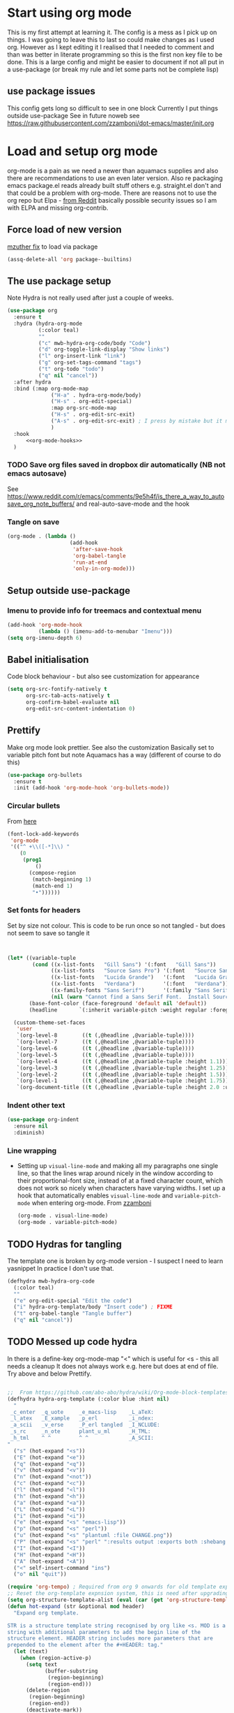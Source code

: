 #+TITLE Emacs configuration org Mode
#+PROPERTY:header-args :cache yes :tangle yes :comments link
#+STARTUP: content
* Start using org mode
This is my first attempt at learning it.
The config is a mess as I pick up on things.
I was going to leave this to last so could make changes as I used org. However as I kept editing it I realised that I needed to comment and than was better in literate programming so this is the first non key file to be done.
This is a large config and might be easier to document if not all put in a use-package (or break my rule and let some parts not be complete lisp)
** use package issues
This config gets long so difficult to see in one block
Currently I put things outside use-package
See in future noweb see https://raw.githubusercontent.com/zzamboni/dot-emacs/master/init.org
* Load and setup org mode
org-mode is a pain as we need a newer than aquamacs supplies and also there are recommendations to use an even later version. Also re packaging emacs package.el reads already built stuff others e.g. straight.el don't and that could be a problem with org-mode. There are reasons not to use the org repo but Elpa - [[https://www.reddit.com/r/emacs/comments/5sx7j0/how_do_i_get_usepackage_to_ignore_the_bundled/ddix2ta/?utm_source=share&utm_medium=web2x][from Reddit]] basically possible security issues so I am with ELPA and missing org-contrib.
** Force load of new version
[[https://github.com/jwiegley/use-package/issues/319#issuecomment-471274348][mzuther  fix]] to load via package
 #+begin_src emacs-lisp
(assq-delete-all 'org package--builtins)
 #+end_src
** The use package setup
Note Hydra is not really used after just a couple of weeks.

  #+begin_src emacs-lisp :noweb yes
  (use-package org
	:ensure t
	:hydra (hydra-org-mode
			(:color teal)
			""
			("c" mwb-hydra-org-code/body "Code")
			("d" org-toggle-link-display "Show links")
			("l" org-insert-link "link")
			("g" org-set-tags-command "tags")
			("t" org-todo "todo")
			("q" nil "cancel"))
	:after hydra
	:bind (:map org-mode-map
				("H-a" . hydra-org-mode/body)
				("H-s" . org-edit-special)
				:map org-src-mode-map
				("H-s" . org-edit-src-exit)
				("A-s" . org-edit-src-exit) ; I press by mistake but it makes sense
				)
	:hook
        <<org-mode-hooks>>
	)
  #+end_src
*** TODO Save org files saved in dropbox dir automatically (NB not emacs autosave)
See https://www.reddit.com/r/emacs/comments/9e5h4f/is_there_a_way_to_autosave_org_note_buffers/ and real-auto-save-mode and the hook
*** Tangle on save
	#+begin_src emacs-lisp :tangle no :noweb-ref org-mode-hooks
	(org-mode . (lambda ()
						(add-hook
						 'after-save-hook
						 'org-babel-tangle
						 'run-at-end
						 'only-in-org-mode)))
	#+end_src
** Setup outside use-package
*** Imenu to provide info for treemacs and contextual menu
  #+begin_src emacs-lisp
  (add-hook 'org-mode-hook
			(lambda () (imenu-add-to-menubar "Imenu")))
  (setq org-imenu-depth 6)
  #+end_src
** Babel initialisation
Code block behaviour - but also see customization for appearance
 #+begin_src emacs-lisp
 (setq org-src-fontify-natively t
	   org-src-tab-acts-natively t
	   org-confirm-babel-evaluate nil
	   org-edit-src-content-indentation 0)
 #+end_src
** Prettify
Make org mode look prettier. See also the customization
Basically set to variable pitch font but note Aquamacs has a way (different of course to do this)
 #+begin_src emacs-lisp
 (use-package org-bullets
   :ensure t
   :init (add-hook 'org-mode-hook 'org-bullets-mode))
 #+end_src
*** Circular bullets
From [[http://www.howardism.org/Technical/Emacs/orgmode-wordprocessor.html][here]]
	#+begin_src emacs-lisp
	(font-lock-add-keywords
	 'org-mode
	 '(("^ +\\([-*]\\) "
		(0
		 (prog1
			 ()
		   (compose-region
			(match-beginning 1)
			(match-end 1)
			"•"))))))
	#+end_src
*** Set fonts for headers
   Set by size not colour.
   This is code to be run once so not tangled - but does not seem to save so tangle it
   #+begin_src emacs-lisp


   (let* ((variable-tuple
		   (cond ((x-list-fonts   "Gill Sans") '(:font   "Gill Sans"))
				 ((x-list-fonts   "Source Sans Pro") '(:font   "Source Sans Pro"))
				 ((x-list-fonts   "Lucida Grande")   '(:font   "Lucida Grande"))
				 ((x-list-fonts   "Verdana")         '(:font   "Verdana"))
				 ((x-family-fonts "Sans Serif")      '(:family "Sans Serif"))
				 (nil (warn "Cannot find a Sans Serif Font.  Install Source Sans Pro."))))
		  (base-font-color (face-foreground 'default nil 'default))
		  (headline       `(:inherit variable-pitch :weight regular :foreground ,base-font-color)))

	 (custom-theme-set-faces
	  'user
	  `(org-level-8        ((t (,@headline ,@variable-tuple))))
	  `(org-level-7        ((t (,@headline ,@variable-tuple))))
	  `(org-level-6        ((t (,@headline ,@variable-tuple))))
	  `(org-level-5        ((t (,@headline ,@variable-tuple))))
	  `(org-level-4        ((t (,@headline ,@variable-tuple :height 1.1))))
	  `(org-level-3        ((t (,@headline ,@variable-tuple :height 1.25))))
	  `(org-level-2        ((t (,@headline ,@variable-tuple :height 1.5))))
	  `(org-level-1        ((t (,@headline ,@variable-tuple :height 1.75))))
	  `(org-document-title ((t (,@headline ,@variable-tuple :height 2.0 :underline nil))))))
   #+end_src
*** Indent other text
	#+begin_src emacs-lisp
	(use-package org-indent
	  :ensure nil
	  :diminish)
	#+end_src
*** Line wrapping
- Setting up =visual-line-mode= and making all my paragraphs one single line, so that the lines wrap around nicely in the window according to their proportional-font size, instead of at a fixed character count, which does not work so nicely when characters have varying widths. I set up a hook that automatically enables =visual-line-mode= and =variable-pitch-mode= when entering org-mode. From [[https://raw.githubusercontent.com/zzamboni/dot-emacs/master/init.org][zzamboni]]
  #+begin_src emacs-lisp :tangle no :noweb-ref org-mode-hooks
    (org-mode . visual-line-mode)
    (org-mode . variable-pitch-mode)
  #+end_src
** TODO Hydras for tangling
The template one is broken by org-mode version  - I suspect I need to learn yasnippet
In practice I don't use that.
 #+begin_src emacs-lisp
 (defhydra mwb-hydra-org-code
   (:color teal)
   ""
   ("e" org-edit-special "Edit the code")
   ("i" hydra-org-template/body "Insert code") ; FIXME
   ("t" org-babel-tangle "Tangle buffer")
   ("q" nil "cancel"))

 #+end_src
** TODO Messed up code hydra
In there is a define-key org-mode-map "<" which is useful for <s - this all needs a cleanup
It does not always work e.g. here but does at end of file. Try above and below Prettify.

 #+begin_src emacs-lisp

 ;;  From https://github.com/abo-abo/hydra/wiki/Org-mode-block-templates
 (defhydra hydra-org-template (:color blue :hint nil)
   "
  _c_enter  _q_uote     _e_macs-lisp    _L_aTeX:
  _l_atex   _E_xample   _p_erl          _i_ndex:
  _a_scii   _v_erse     _P_erl tangled  _I_NCLUDE:
  _s_rc     _n_ote      plant_u_ml      _H_TML:
  _h_tml    ^ ^         ^ ^             _A_SCII:
 "
   ("s" (hot-expand "<s"))
   ("E" (hot-expand "<e"))
   ("q" (hot-expand "<q"))
   ("v" (hot-expand "<v"))
   ("n" (hot-expand "<not"))
   ("c" (hot-expand "<c"))
   ("l" (hot-expand "<l"))
   ("h" (hot-expand "<h"))
   ("a" (hot-expand "<a"))
   ("L" (hot-expand "<L"))
   ("i" (hot-expand "<i"))
   ("e" (hot-expand "<s" "emacs-lisp"))
   ("p" (hot-expand "<s" "perl"))
   ("u" (hot-expand "<s" "plantuml :file CHANGE.png"))
   ("P" (hot-expand "<s" "perl" ":results output :exports both :shebang \"#!/usr/bin/env perl\"\n"))
   ("I" (hot-expand "<I"))
   ("H" (hot-expand "<H"))
   ("A" (hot-expand "<A"))
   ("<" self-insert-command "ins")
   ("o" nil "quit"))

 (require 'org-tempo) ; Required from org 9 onwards for old template expansion
 ;; Reset the org-template expnsion system, this is need after upgrading to org 9 for some reason
 (setq org-structure-template-alist (eval (car (get 'org-structure-template-alist 'standard-value))))
 (defun hot-expand (str &optional mod header)
   "Expand org template.

 STR is a structure template string recognised by org like <s. MOD is a
 string with additional parameters to add the begin line of the
 structure element. HEADER string includes more parameters that are
 prepended to the element after the #+HEADER: tag."
   (let (text)
	 (when (region-active-p)
	   (setq text
			 (buffer-substring
			  (region-beginning)
			  (region-end)))
	   (delete-region
		(region-beginning)
		(region-end))
	   (deactivate-mark))
	 (when header
	   (insert "#+HEADER: " header)
	   (forward-line))
	 (insert str)
	 (org-tempo-complete-tag)
	 (when mod
	   (insert mod)
	   (forward-line))
	 (when text (insert text))))

 (define-key org-mode-map "<"
   (lambda () (interactive)
	 (if (or (region-active-p) (looking-back "^"))
		 (hydra-org-template/body)
	   (self-insert-command 1))))

 (eval-after-load "org"
   '(cl-pushnew
     '("not" . "note")
	 org-structure-template-alist))

 ;; From https://github.com/howardabrams/dot-files/blob/master/emacs-org.org
 ;;  ALso http://kitchingroup.cheme.cmu.edu/blog/2017/04/09/A-better-return-in-org-mode/
 ;; But messes up plain text entry
 (defun ha/org-return (&optional ignore)
   "Add new list item, heading or table row with RET.
 A double return on an empty element deletes it.
 Use a prefix arg to get regular RET. "
   (interactive "P")
   (if ignore
       (org-return)
     (cond
      ;; Open links like usual
      ((eq 'link (car (org-element-context)))
       (org-return))
      ;; lists end with two blank lines, so we need to make sure we are also not
      ;; at the beginning of a line to avoid a loop where a new entry gets
      ;; created with only one blank line.
      ((and (org-in-item-p) (not (bolp)))
       (if (org-element-property :contents-begin (org-element-context))
	   (org-insert-heading)
	 (beginning-of-line)
	 (setf (buffer-substring
				(line-beginning-position) (line-end-position)) "")
	 (org-return)))
      ((org-at-heading-p)
       (if (not (string= "" (org-element-property :title (org-element-context))))
	   (progn (org-end-of-meta-data)
		  (org-insert-heading))
	 (beginning-of-line)
	 (setf (buffer-substring
				(line-beginning-position) (line-end-position)) "")))
      ((org-at-table-p)
       (if (-any?
			(lambda (x) (not (string= "" x)))
			(nth
	     (- (org-table-current-dline) 1)
	     (org-table-to-lisp)))
	   (org-return)
	 ;; empty row
	 (beginning-of-line)
	 (setf (buffer-substring
				(line-beginning-position) (line-end-position)) "")
	 (org-return)))
      (t
       (org-return)))))

 ;; (define-key org-mode-map (kbd "RET")  #'ha/org-return)


 #+end_src
